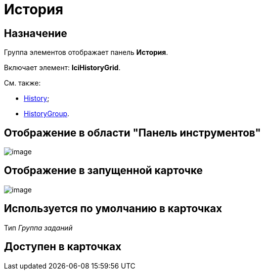 = История

== Назначение

Группа элементов отображает панель *История*.

Включает элемент: *lciHistoryGrid*.

См. также:

* xref:lay_HardcodeElements_History.adoc[History];
* xref:lay_HardcodeElements_HistoryGroup.adoc[HistoryGroup].

== Отображение в области "Панель инструментов"

image::lay_HardCodeElement_History_history.png[image]

== Отображение в запущенной карточке

image::lay_Card_HC_History_history.png[image]

== Используется по умолчанию в карточках

Тип _Группа заданий_

== Доступен в карточках
